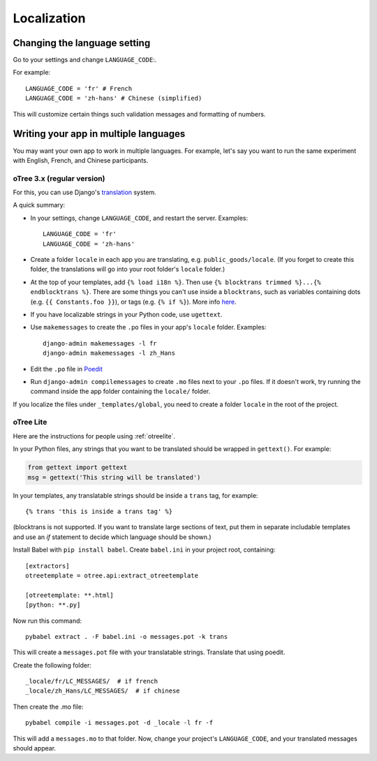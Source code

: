 .. _i18n:

Localization
============

Changing the language setting
-----------------------------

Go to your settings and change ``LANGUAGE_CODE``:.

For example::

    LANGUAGE_CODE = 'fr' # French
    LANGUAGE_CODE = 'zh-hans' # Chinese (simplified)

This will customize certain things such validation messages and formatting of numbers.

Writing your app in multiple languages
--------------------------------------

You may want your own app to work in multiple languages.
For example, let's say you want to run the same experiment with English, French, and Chinese participants.

oTree 3.x (regular version)
~~~~~~~~~~~~~~~~~~~~~~~~~~~

For this, you can use Django's `translation <https://docs.djangoproject.com/en/2.2/topics/i18n/translation/>`__
system.

A quick summary:

-   In your settings, change ``LANGUAGE_CODE``, and restart the server.
    Examples::

        LANGUAGE_CODE = 'fr'
        LANGUAGE_CODE = 'zh-hans'
-   Create a folder ``locale`` in each app you are translating, e.g. ``public_goods/locale``.
    (If you forget to create this folder, the translations will go into your root folder's ``locale`` folder.)
-   At the top of your templates, add ``{% load i18n %}``. Then use ``{% blocktrans trimmed %}...{% endblocktrans %}``.
    There are some things you can't use inside a ``blocktrans``,
    such as variables containing dots (e.g. ``{{ Constants.foo }}``),
    or tags (e.g. ``{% if %}``). More info `here <https://docs.djangoproject.com/en/2.2/topics/i18n/translation/#std:templatetag-blocktrans>`__.
-   If you have localizable strings in your Python code, use ``ugettext``.
-   Use ``makemessages`` to create the ``.po`` files in your app's ``locale`` folder.
    Examples::

        django-admin makemessages -l fr
        django-admin makemessages -l zh_Hans

-   Edit the ``.po`` file in `Poedit <http://poedit.net/>`__
-   Run ``django-admin compilemessages`` to create ``.mo`` files
    next to your ``.po`` files. If it doesn't work, try running the command
    inside the app folder containing the ``locale/`` folder.

If you localize the files under ``_templates/global``,
you need to create a folder ``locale`` in the root of the project.

oTree Lite
~~~~~~~~~~

Here are the instructions for people using :ref:`otreelite`.

In your Python files, any strings that you want to be translated should be wrapped in ``gettext()``.
For example:

.. code-block:: python

    from gettext import gettext
    msg = gettext('This string will be translated')

In your templates, any translatable strings should be inside a ``trans`` tag, for example::

    {% trans 'this is inside a trans tag' %}

(blocktrans is not supported. If you want to translate large sections of text,
put them in separate includable templates and use an `if` statement to decide which language
should be shown.)

Install Babel with ``pip install babel``.
Create ``babel.ini`` in your project root, containing::

    [extractors]
    otreetemplate = otree.api:extract_otreetemplate

    [otreetemplate: **.html]
    [python: **.py]

Now run this command::

    pybabel extract . -F babel.ini -o messages.pot -k trans

This will create a ``messages.pot`` file with your translatable strings.
Translate that using poedit.

Create the following folder::

    _locale/fr/LC_MESSAGES/  # if french
    _locale/zh_Hans/LC_MESSAGES/  # if chinese

Then create the .mo file::

    pybabel compile -i messages.pot -d _locale -l fr -f

This will add a ``messages.mo`` to that folder.
Now, change your project's ``LANGUAGE_CODE``, and your translated messages should appear.
